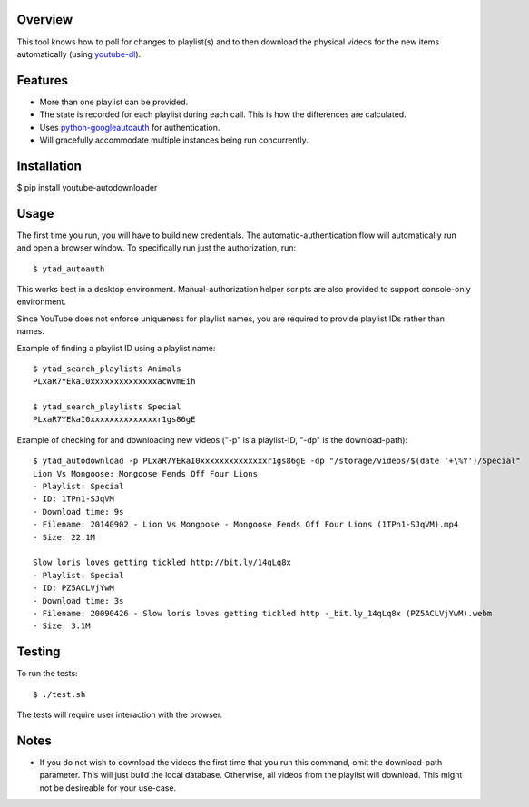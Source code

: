 Overview
========

This tool knows how to poll for changes to playlist(s) and to then download the physical videos for the new items automatically (using `youtube-dl <https://github.com/rg3/youtube-dl>`_).


Features
========

- More than one playlist can be provided.
- The state is recorded for each playlist during each call. This is how the differences are calculated.
- Uses `python-googleautoauth <https://github.com/dsoprea/python-googleautoauth>`_ for authentication.
- Will gracefully accommodate multiple instances being run concurrently.


Installation
============

$ pip install youtube-autodownloader


Usage
=====

The first time you run, you will have to build new credentials. The automatic-authentication flow will automatically run and open a browser window. To specifically run just the authorization, run::

    $ ytad_autoauth

This works best in a desktop environment. Manual-authorization helper scripts are also provided to support console-only environment.


Since YouTube does not enforce uniqueness for playlist names, you are required to provide playlist IDs rather than names.

Example of finding a playlist ID using a playlist name::

    $ ytad_search_playlists Animals
    PLxaR7YEkaI0xxxxxxxxxxxxxxacWvmEih

    $ ytad_search_playlists Special
    PLxaR7YEkaI0xxxxxxxxxxxxxxr1gs86gE

Example of checking for and downloading new videos ("-p" is a playlist-ID, "-dp" is the download-path)::

    $ ytad_autodownload -p PLxaR7YEkaI0xxxxxxxxxxxxxxr1gs86gE -dp "/storage/videos/$(date '+\%Y')/Special"
    Lion Vs Mongoose: Mongoose Fends Off Four Lions
    - Playlist: Special
    - ID: 1TPn1-SJqVM
    - Download time: 9s
    - Filename: 20140902 - Lion Vs Mongoose - Mongoose Fends Off Four Lions (1TPn1-SJqVM).mp4
    - Size: 22.1M

    Slow loris loves getting tickled http://bit.ly/14qLq8x
    - Playlist: Special
    - ID: PZ5ACLVjYwM
    - Download time: 3s
    - Filename: 20090426 - Slow loris loves getting tickled http -_bit.ly_14qLq8x (PZ5ACLVjYwM).webm
    - Size: 3.1M


Testing
=======

To run the tests::

    $ ./test.sh

The tests will require user interaction with the browser.


Notes
=====

- If you do not wish to download the videos the first time that you run this command, omit the download-path parameter. This will just build the local database. Otherwise, all videos from the playlist will download. This might not be desireable for your use-case.
